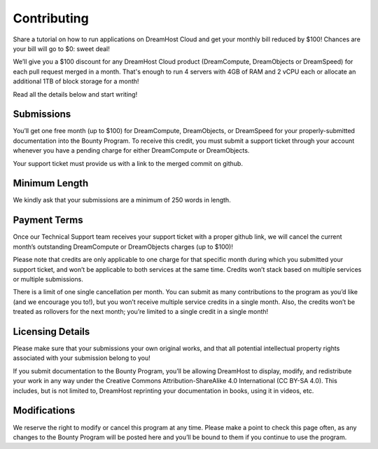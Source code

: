 ============
Contributing
============

Share a tutorial on how to run applications on DreamHost Cloud and get
your monthly bill reduced by $100! Chances are your bill will go to
$0: sweet deal!

We’ll give you a $100 discount for any DreamHost Cloud product
(DreamCompute, DreamObjects or DreamSpeed) for each pull request
merged in a month. That's enough to run 4 servers with 4GB of RAM and 2
vCPU each or allocate an additional 1TB of block storage for a month!

Read all the details below and start writing!

Submissions
~~~~~~~~~~~
You’ll get one free month (up to $100) for DreamCompute, DreamObjects, or
DreamSpeed for your properly-submitted documentation into the Bounty
Program. To receive this credit, you must submit a support ticket through
your account whenever you have a pending charge for either DreamCompute
or DreamObjects.

Your support ticket must provide us with a link to the merged commit on github.

Minimum Length
~~~~~~~~~~~~~~

We kindly ask that your submissions are a minimum of 250 words in length.

Payment Terms
~~~~~~~~~~~~~

Once our Technical Support team receives your support ticket with a proper
github link, we will cancel the current month’s outstanding DreamCompute or
DreamObjects charges (up to $100)!


Please note that credits are only applicable to one charge for that specific
month during which you submitted your support ticket, and won’t be applicable
to both services at the same time. Credits won’t stack based on multiple
services or multiple submissions.

There is a limit of one single cancellation per month. You can submit as many
contributions to the program as you’d like (and we encourage you to!), but you
won’t receive multiple service credits in a single month. Also, the credits
won’t be treated as rollovers for the next month; you’re limited to a single
credit in a single month!


Licensing Details
~~~~~~~~~~~~~~~~~

Please make sure that your submissions your own original works, and that all
potential intellectual property rights associated with your submission belong
to you!

If you submit documentation to the Bounty Program, you’ll be allowing DreamHost
to display, modify, and redistribute your work in any way under the Creative
Commons Attribution-ShareAlike 4.0 International (CC BY-SA 4.0). This includes,
but is not limited to, DreamHost reprinting your documentation in books, using
it in videos, etc.


Modifications
~~~~~~~~~~~~~

We reserve the right to modify or cancel this program at any time. Please make
a point to check this page often, as any changes to the Bounty Program will be
posted here and you’ll be bound to them if you continue to use the program.
